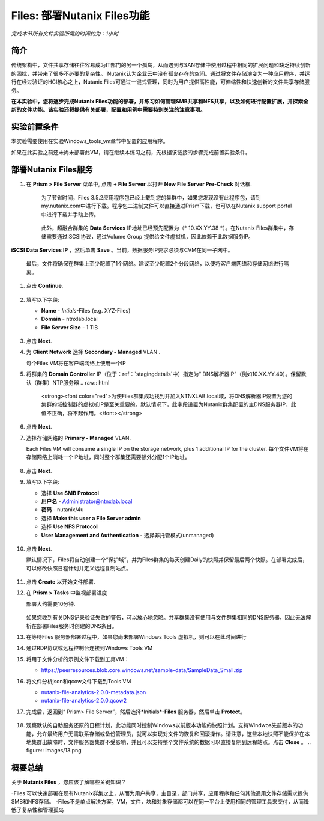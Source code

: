 .. _files_deploy:

-------------
Files: 部署Nutanix Files功能
-------------

*完成本节所有文件实验所需的时间约为：1小时*

简介
++++++++

传统架构中，文件共享存储往往容易成为IT部门的另一个孤岛，从而遇到与SAN存储中使用过程中相同的扩展问题和缺乏持续创新的困扰，并带来了很多不必要的复杂性。 Nutanix认为企业云中没有孤岛存在的空间。通过将文件存储演变为一种应用程序，并运行在经过验证的HCI核心之上，Nutanix Files可通过一键式管理，同时为用户提供高性能，可伸缩性和快速创新的文件共享存储服务。

**在本实验中，您将逐步完成Nutanix Files功能的部署，并练习如何管理SMB共享和NFS共享，以及如何进行配置扩展，并探索全新的文件功能。该实验还将提供有关部署，配置和用例中需要特别关注的注意事项。**

.. _deploying_files:

实验前置条件
+++++++++
本实验需要使用在实验Windows_tools_vm章节中配置的应用程序。

如果在此实验之前还未尚未部署此VM，请在继续本练习之前，先根据该链接的步骤完成前置实验条件。

部署Nutanix Files服务
++++++++++++

#. 在 **Prism > File Server** 菜单中, 点击 **+ File Server** 以打开 **New File Server Pre-Check** 对话框.

   .. figure:: images/1.png

    为了节省时间，Files 3.5.2应用程序包已经上载到您的集群中，如果您发现没有此程序包，请到my.nutanix.com中进行下载。程序包二进制文件可以直接通过Prism下载，也可以在Nutanix support portal中进行下载并手动上传。

   .. figure:: images/2.png

    此外，超融合群集的 **Data Services** IP地址已经预先配置为（* 10.XX.YY.38 *）。在Nutanix Files群集中，存储需要通过iSCSI协议，通过Volume Group 提供给文件虚拟机，因此依赖于此数据服务IP。
   .. 注::

     如果是在您自己的环境中而不是预先准备的HPOC环境中进行部署，则可以通过以下方式轻松配置您自己环境的数据服务IP：选择> fa：`gear` **>Cluster Details** ，指定 
**iSCSI Data Services IP** ，然后单击 **Save** 。当前，数据服务IP要求必须与CVM在同一子网中。

   最后，文件将确保在群集上至少配置了1个网络。建议至少配置2个分段网络，以便将客户端网络和存储网络进行隔离。

#. 点击 **Continue**.

   .. figure:: images/3.png

#. 填写以下字段:

   - **Name** - *Intials*-Files (e.g. XYZ-Files)
   - **Domain** - ntnxlab.local
   - **File Server Size** - 1 TiB

   .. figure:: images/4.png

   .. 注::

     单击 **Custom Configuration** 将允许您根据用户数和吞吐量目标更改文件VM的放大和缩小尺寸. 它还允许手动调整“Files”群集的大小。

     .. figure:: images/5.png

#. 点击 **Next**.

#. 为 **Client Network** 选择 **Secondary - Managed** VLAN .

   每个Files VM将在客户端网络上使用一个IP

   .. 注::

    在HPOC环境中，如果需要采用不同的客户端网络和存储网络，则将客户端网络分配至第二VLAN至关重要

    在生产环境中，通常会使用专用虚拟网络来部署Files，以隔离用户客户端流程和存储通讯流量。当使用两个隔离网络时，根据设计，Files将禁止客户端访问存储网络，这意味着，分配给第一网络的所有VM将无法访问共享。


   .. 注::

     由于本实验使用通过AHV管理的网络，因此不需要配置单个IP。但在ESXi环境中，或在使用不受管理的AHV网络时，您将需要手工指定网络详细信息和可用IP信息，如下所示

     .. figure:: images/6.png

#. 将群集的 **Domain Controller** IP（位于：ref：`stagingdetails`中）指定为“ DNS解析器IP”（例如10.XX.YY.40）。保留默认（群集）NTP服务器
   .. raw:: html

     <strong><font color="red">为使Files群集成功找到并加入NTNXLAB.local域，将DNS解析器IP设置为您的集群的域控制器的虚拟机IP是至关重要的。默认情况下，此字段设置为Nutanix群集配置的主DNS服务器IP，此值不正确，将不起作用。</font></strong>

   .. figure:: images/7.png

#. 点击 **Next**.

#. 选择存储网络的 **Primary - Managed** VLAN.

   Each Files VM will consume a single IP on the storage network, plus 1 additional IP for the cluster.
   每个文件VM将在存储网络上消耗一个IP地址，同时整个群集还需要额外分配1个IP地址。

   .. figure:: images/8.png

#. 点击 **Next**.

#. 填写以下字段:

   - 选择 **Use SMB Protocol**
   - **用户名** - Administrator@ntnxlab.local
   - **密码** - nutanix/4u
   - 选择 **Make this user a File Server admin**
   - 选择 **Use NFS Protocol**
   - **User Management and Authentication** - 选择非托管模式(unmanaged)

   .. figure:: images/9.png

   .. 注:: 在非托管模式下，仅通过UID / GID来标识用户，在Files 3.5版本中，Files可同时支持NFSv3 和 NFSv4

#. 点击 **Next**.

   默认情况下，Files将自动创建一个“保护域”，并为Files群集的每天创建Daily的快照并保留最后两个快照。在部署完成后，可以修改快照日程计划并定义远程复制站点。

   .. figure:: images/10.png

#. 点击 **Create** 以开始文件部署.

#. 在 **Prism > Tasks** 中监视部署进度

   部署大约需要10分钟.

   .. figure:: images/11.png

   .. 注::

   如果您收到有关DNS记录验证失败的警告，可以放心地忽略。共享群集没有使用与文件群集相同的DNS服务器，因此无法解析在部署Files服务时创建的DNS条目。

#. 在等待Files 服务器部署过程中，如果您尚未部署Windows Tools 虚拟机，则可以在此时间进行

#. 通过RDP协议或远程控制台连接到Windows Tools VM

#. 将用于文件分析的示例文件下载到工具VM：

   - `https://peerresources.blob.core.windows.net/sample-data/SampleData_Small.zip <https://peerresources.blob.core.windows.net/sample-data/SampleData_Small.zip>`_

#. 将文件分析json和qcow文件下载到Tools VM

   - `nutanix-file-analytics-2.0.0-metadata.json <http://10.42.194.11/workshop_staging/fileanalytics-2.0.0.json>`_
   - `nutanix-file-analytics-2.0.0.qcow2 <http://10.42.194.11/workshop_staging/nutanix-file_analytics-el7.6-release-2.0.0.qcow2>`_

#. 完成后，返回到“ Prism> File Server”，然后选择*Initials*\ **-Files** 服务器，然后单击 **Protect**。

   .. figure:: images/12.png

#. 观察默认的自助服务还原的日程计划，此功能同时控制Windows以前版本功能的快照计划。支持Windwos先前版本的功能，允许最终用户无需联系存储或备份管理员，就可以实现对文件的恢复和回滚操作。请注意，这些本地快照不能保护在本地集群出故障时，文件服务器集群不受影响，并且可以支持整个文件系统的数据可以直接复制到远程站点。点击 **Close** 。
   .. figure:: images/13.png

概要总结
+++++++++

关于 **Nutanix Files** ，您应该了解哪些关键知识？

-Files 可以快速部署在现有Nutanix群集之上，从而为用户共享，主目录，部门共享，应用程序和任何其他通用文件存储需求提供SMB和NFS存储。
-Files不是单点解决方案。VM，文件，块和对象存储都可以在同一平台上使用相同的管理工具来交付，从而降低了复杂性和管理孤岛

